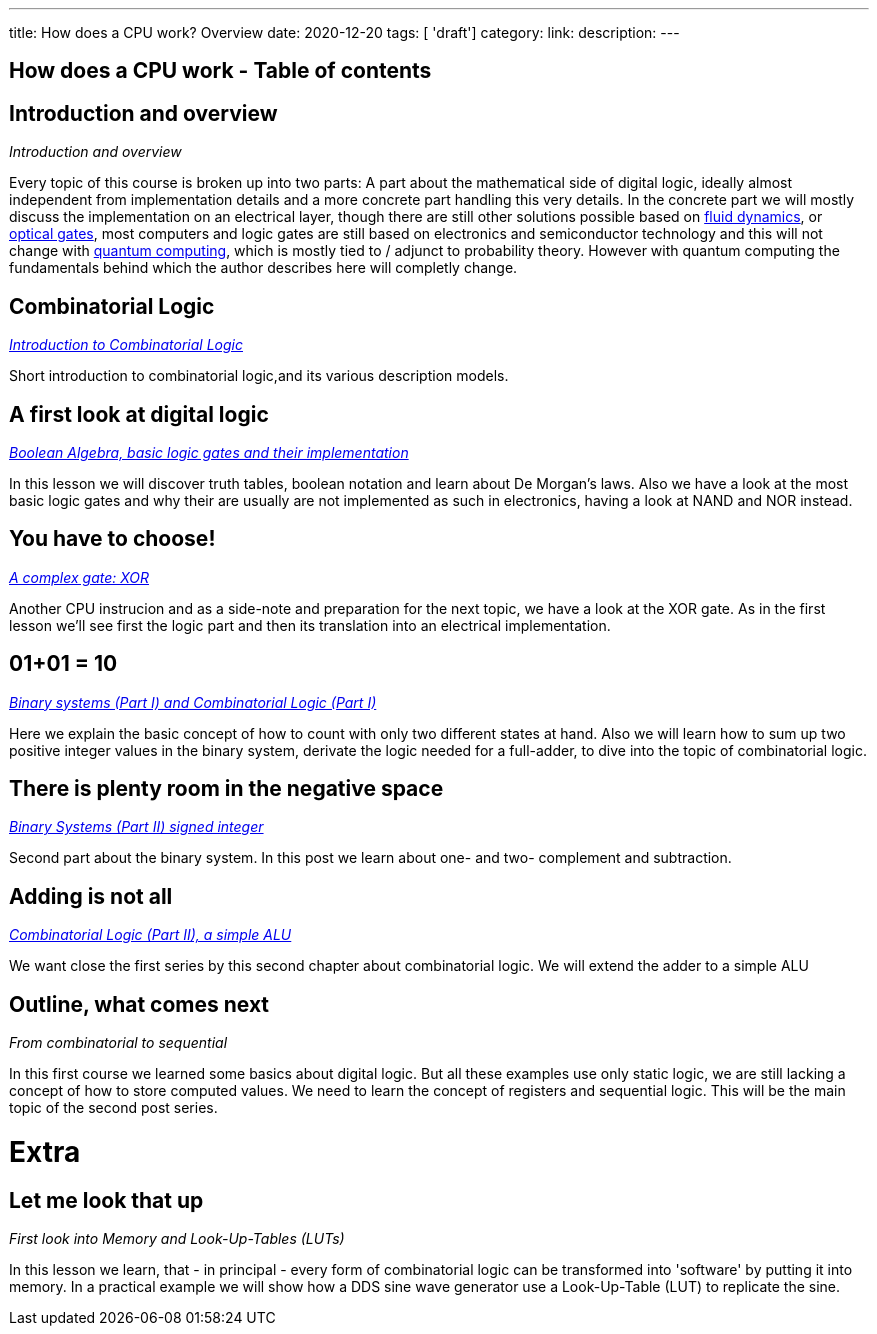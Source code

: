 ---
title: How does a CPU work? Overview
date: 2020-12-20
tags: [ 'draft']
category:
link:
description:
---

== How does a CPU work - Table of contents

==  *Introduction and overview*

_Introduction and overview_

Every topic of this course is broken up into two parts:
A part about the mathematical side of digital logic,
ideally almost independent from implementation details
and a more concrete part handling this very details.
In the concrete part we will mostly discuss the implementation
on an electrical layer, though there are still other solutions
possible based on https://erik-engheim.medium.com/microprocessors-running-on-air-a47a702dd41f[fluid dynamics], 
or https://www.photonics.com/Articles/All-Optical_Logic_Gates_Show_Promise_for_Optical/a63226[optical gates], 
most computers and logic gates are still based on electronics and semiconductor technology and this will not 
change with https://www.azom.com/article.aspx?ArticleID=17173[quantum computing], which is mostly tied to / adjunct to
probability theory. However with quantum computing
the fundamentals behind which the author describes here will completly change.

==  *Combinatorial Logic*
_https://wehrend.uber.space/docs/digital_logic/00_combinatorial_logic[Introduction to Combinatorial Logic]_

Short introduction to combinatorial logic,and its various description models.

==  *A first look at digital logic*

_https://wehrend.uber.space/docs/digital_logic/01_boolean_algebra/[Boolean Algebra, basic logic gates and their implementation]_

In this lesson we will discover truth tables, boolean notation and learn about
De Morgan's laws.
Also we have a look at the most basic logic gates and why their are usually are not
implemented as such in electronics, having a look at NAND and NOR instead.

==  *You have to choose!*

_https://wehrend.uber.space/docs/digital_logic/02_xor/[A complex gate: XOR]_

Another CPU instrucion and as a side-note and preparation for the next topic, 
we have a look at the XOR gate. As in the first lesson we'll see first the logic 
part and then its translation into an electrical implementation.


==  *01+01 = 10*

_http://wehrend.uber.space/docs/digital_logic/03_binary_system/[Binary systems (Part I) and Combinatorial Logic (Part I)]_

Here we explain the basic concept of how to count with only two different states at hand.
Also we will learn how to sum up two positive integer values in the binary system, derivate
the logic needed for a full-adder, to dive into the topic of combinatorial logic.

==  *There is plenty room in the negative space*

_http://wehrend.uber.space/docs/digital_logic/04_signs/[Binary Systems (Part II) signed integer]_

Second part about the binary system. In this post we learn about one- and two-
complement and subtraction.


==  *Adding is not all*

_http://wehrend.uber.space/docs/digital_logic/05_alu/[Combinatorial Logic (Part II), a simple ALU]_

We want close the first series by this second chapter about combinatorial logic.
We will extend the adder to a simple ALU


==  *Outline, what comes next*

_From combinatorial to sequential_

In this first course we learned some basics about digital logic. But all these examples
use only static logic, we are still lacking a concept of how to store computed values.
We need to learn the concept of registers and sequential logic.
This will be the main topic of the second post series.


= Extra

==  *Let me look that up*

_First look into Memory and Look-Up-Tables (LUTs)_

In this lesson we learn, that - in principal - every form of combinatorial logic
can be transformed into 'software' by putting it into memory. In a practical example we will
show how a DDS sine wave generator use a Look-Up-Table (LUT) to replicate the sine.



